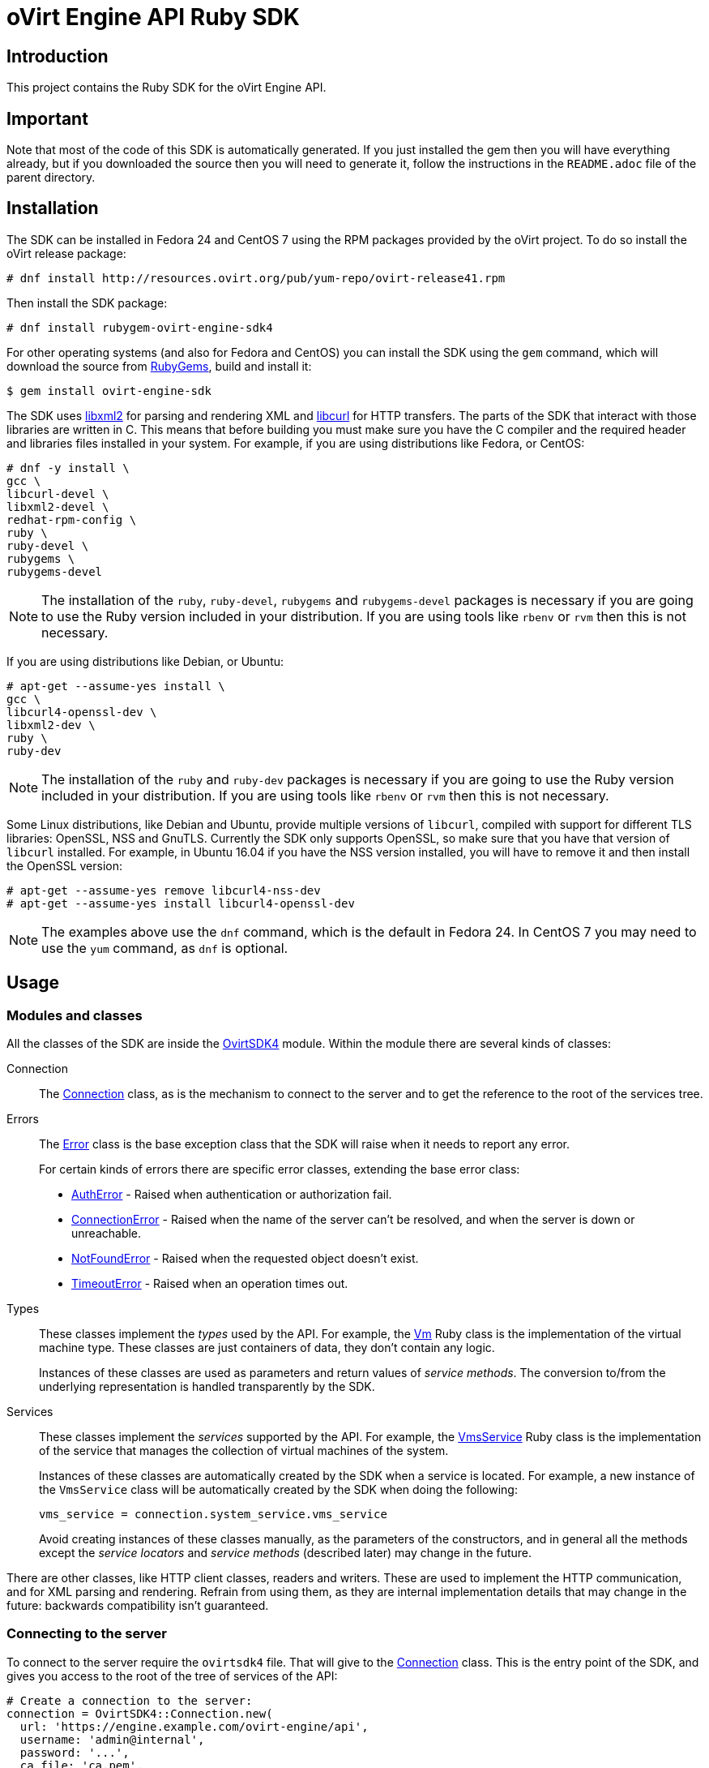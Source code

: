 = oVirt Engine API Ruby SDK
:reference: http://www.rubydoc.info/gems/ovirt-engine-sdk/OvirtSDK4

== Introduction

This project contains the Ruby SDK for the oVirt Engine API.

== Important

Note that most of the code of this SDK is automatically generated. If you
just installed the gem then you will have everything already, but if you
downloaded the source then you will need to generate it, follow the
instructions in the `README.adoc` file of the parent directory.

== Installation

The SDK can be installed in Fedora 24 and CentOS 7 using the RPM packages
provided by the oVirt project. To do so install the oVirt release package:

  # dnf install http://resources.ovirt.org/pub/yum-repo/ovirt-release41.rpm

Then install the SDK package:

  # dnf install rubygem-ovirt-engine-sdk4

For other operating systems (and also for Fedora and CentOS) you can
install the SDK using the `gem` command, which will download the source
from https://rubygems.org[RubyGems], build and install it:

  $ gem install ovirt-engine-sdk

The SDK uses http://www.xmlsoft.org[libxml2] for parsing and rendering
XML and https://curl.haxx.se/libcurl[libcurl] for HTTP transfers. The
parts of the SDK that interact with those libraries are written in C.
This means that before building you must make sure you have the C
compiler and the required header and libraries files installed in your
system. For example, if you are using distributions like Fedora, or
CentOS:

  # dnf -y install \
  gcc \
  libcurl-devel \
  libxml2-devel \
  redhat-rpm-config \
  ruby \
  ruby-devel \
  rubygems \
  rubygems-devel

NOTE: The installation of the `ruby`, `ruby-devel`, `rubygems` and
`rubygems-devel` packages is necessary if you are going to use the Ruby
version included in your distribution. If you are using tools like
`rbenv` or `rvm` then this is not necessary.

If you are using distributions like Debian, or Ubuntu:

  # apt-get --assume-yes install \
  gcc \
  libcurl4-openssl-dev \
  libxml2-dev \
  ruby \
  ruby-dev

NOTE: The installation of the `ruby` and `ruby-dev` packages is
necessary if you are going to use the Ruby version included in your
distribution. If you are using tools like `rbenv` or `rvm` then this is
not necessary.

Some Linux distributions, like Debian and Ubuntu, provide multiple
versions of `libcurl`, compiled with support for different TLS
libraries: OpenSSL, NSS and GnuTLS. Currently the SDK only supports
OpenSSL, so make sure that you have that version of `libcurl` installed.
For example, in Ubuntu 16.04 if you have the NSS version installed, you
will have to remove it and then install the OpenSSL version:

  # apt-get --assume-yes remove libcurl4-nss-dev
  # apt-get --assume-yes install libcurl4-openssl-dev

NOTE: The examples above use the `dnf` command, which is the default in
Fedora 24. In CentOS 7 you may need to use the `yum` command, as `dnf`
is optional.

== Usage

=== Modules and classes

All the classes of the SDK are inside the {reference}[OvirtSDK4] module.
Within the module there are several kinds of classes:

Connection::

The {reference}/Connection[Connection] class, as is the mechanism to
connect to the server and to get the reference to the root of the
services tree.

Errors::

The {reference}/Error[Error] class is the base exception class that the
SDK will raise when it needs to report any error.
+
For certain kinds of errors there are specific error classes, extending
the base error class:
+
* {reference}/AuthError[AuthError] - Raised when authentication or
authorization fail.
+
* {reference}/ConnectionError[ConnectionError] - Raised when the name of
the server can't be resolved, and when the server is down or
unreachable.
+
* {reference}/NotFoundError[NotFoundError] - Raised when the requested
object doesn't exist.
+
* {reference}/TimeoutError[TimeoutError] - Raised when an operation times
out.

Types::

These classes implement the _types_ used by the API. For example, the
{reference}/Vm[Vm] Ruby class is the implementation of the virtual
machine type. These classes are just containers of data, they don't
contain any logic.
+
Instances of these classes are used as parameters and return values of
_service methods_. The conversion to/from the underlying representation
is handled transparently by the SDK.

Services::

These classes implement the _services_ supported by the API. For
example, the {reference}/VmsService[VmsService] Ruby class is the
implementation of the service that manages the collection of virtual
machines of the system.
+
Instances of these classes are automatically created by the SDK when a
service is located. For example, a new instance of the `VmsService`
class will be automatically created by the SDK when doing the following:
+
[source,ruby]
----
vms_service = connection.system_service.vms_service
----
+
Avoid creating instances of these classes manually, as the parameters of
the constructors, and in general all the methods except the _service
locators_ and _service methods_ (described later) may change in the
future.

There are other classes, like HTTP client classes, readers and writers.
These are used to implement the HTTP communication, and for XML
parsing and rendering. Refrain from using them, as they are internal
implementation details that may change in the future: backwards
compatibility isn't guaranteed.

=== Connecting to the server

To connect to the server require the `ovirtsdk4` file. That will give to
the {reference}/Connection[Connection] class. This is the entry point of
the SDK, and gives you access to the root of the tree of services of the
API:

[source,ruby]
----
# Create a connection to the server:
connection = OvirtSDK4::Connection.new(
  url: 'https://engine.example.com/ovirt-engine/api',
  username: 'admin@internal',
  password: '...',
  ca_file: 'ca.pem',
)

# Get the reference to the root of the tree of services:
system_service = connection.system_service
----

The connection holds expensive resources, including a pool of HTTP
connections to the server and an authentication token. It is very
important to free these resources when they are no longer in use:

[source,ruby]
----
# Close the connection to the server:
connection.close
----

The connection and all the services that have been obtained from it
can't be used after the connection has been closed.

The `ca.pem` file is required when connecting to a server protected
with TLS. In an usual oVirt installation it will be in
`/etc/pki/ovirt-engine/ca.pem`. If you don't specify `ca_file`, then
system wide CA certificate store will be used.

If something fails when trying to create the connection (authentication
failure, communication failure, etc) the SDK will raise a
{reference}/Error[Error] exception containing the details.

=== Using _types_

The type classes are pure data containers, they don't have any logic or
operations. Instances can be created and modified at will.

Creating or modifying one of this instances does *not* have any effect
in the server side, unless they are explicitly passed to a call to one
of the service methods described below. Changes in the server side are
*not* automatically reflected in the instances that already exist in
memory.

The constructors of these classes have multiple optional arguments, one
for each attribute of the type. This is intended to simplify creation of
objects using nested calls to multiple constructors. For example, to
create an instance of a virtual machine, with an specification of the
cluster and template that it should use, and the memory it should have:

[source,ruby]
----
vm = OvirtSDK4::Vm.new(
  name: 'myvm',
  cluster: OvirtSDK4::Cluster.new(
    name: 'mycluster'
  ),
  template: OvirtSDK4::Template.new(
    name: 'mytemplate'
  ),
  memory: 1073741824
)
----

The hashes passed to these constructors are processed recursively. For
example, in the above code instead of explicitly calling the constructor
for the `Cluster` and `Template` classes it is also possible to use
plain hashes:

[source,ruby]
----
vm = OvirtSDK4::Vm.new(
  name: 'myvm',
  cluster: {
    name: 'mycluster'
  },
  template: {
    name: 'mytemplate'
  },
  memory: 1073741824
)
----

The SDK will internally convert those hashes to the required classes, so
the result will be exactly the same.

Using the constructors in this way is recommended, but not mandatory.
You can also create the instance with no arguments in the call to the
constructor, and then populate the object step by step, using the
setters, or using a mix of both approaches:

[source,ruby]
----
vm = OvirtSDK4::Vm.new
vm.name = 'myvm'
vm.cluster = OvirtSDK4::Cluster.new(name: 'mycluster')
vm.template = OvirtSDK4::Template.new(name: 'mytemplate')
vm.memory = 1073741824
----

Attributes that are defined as lists of objects in the specification of
the API are implemented as Ruby arrays. For example, the
`custom_properties` attributes of the
http://ovirt.github.io/ovirt-engine-api-model/master/#types/vm[Vm] type
is defined as a list of objects of type `CustomProperty`, so when using
it in the SDK it will be a Ruby array:

[source,ruby]
----
vm = OvirtSDK4::Vm.new(
  name: 'myvm',
  custom_properties: [
    OvirtSDK4::CustomProperty.new(...),
    OvirtSDK4::CustomProperty.new(...),
    ...
  ]
)
----

Attributes that are defined as enumerated values in the specification of
the API are implemented as constatns within a module that has the same
name than the enumerated type. For example, the `status` attribute of
the `Vm` type is defined using the
http://ovirt.github.io/ovirt-engine-api-model/master/#types/vm_status[VmStatus]
enum:

[source,ruby]
----
case vm.status
when OvirtSDK4::VmStatus::DOWN
  ...
when OvirtSDK4::VmStatus::IMAGE_LOCKED
  ...
end
----

NOTE: In the specification of the API the values of enum types appear in
lower case, because that is what is used in the XML or JSON documents,
but in Ruby it is common practice to use upper case for this kind of
constants, so that is how they are defined in the Ruby SDK: all upper
case.

Reading the attributes of instances of types is done using the
corresponding attribute readers:

[source,ruby]
----
puts "vm.name: #{vm.name}"
puts "vm.memory: #{vm.memory}"
vm.custom_properties.each do |custom_property|
  ...
end
----

=== Using _links_

Some of the attributes of types are defined as _links_ in the
specification of the API. This is done to indicate that their value
won't usually be populated when retrieving the representation of that
object, only a link will be returned instead. For example, when
retrieving a virtual machine, the XML returned by the server will look
like this:

[source,xml]
----
<vm id="123" href="/ovirt-engine/api/vms/123">
  <name>myvm</name>
  <link rel="diskattachments" href="/ovirt-engine/api/vms/123/diskattachments/>
  ...
</vm>
----

That link is available as `vm.disk_attachments`, but it doesn't contain
the actual disk attachments. To get the actual data the
{reference}/Connection[Connection] class provides a
{reference}/Connection#follow_link-instance_method[follow_link] method
that uses the value of the `href` XML attribute to retrieve the actual
data. For example, to retrieve the details of the disks of the virtual
machine, you can first follow the link to the disk attachments, and then
follow the link to each of the disks:

[source,ruby]
----
# Retrieve the virtual machine:
vm = vm_service.get

# Follow the link to the disk attachments, and then to the disks:
attachments = connection.follow_link(vm.disk_attachments)
attachments.each do |attachment|
  disk = connection.follow_link(attachment.disk)
  puts "disk.alias: #{disk.alias}"
end
----

=== Locating services

The API provides a set of _services_, each associated to a particular
path within the URL space of the server. For example, the service that
manages the collection of virtual machines of the system lives in
`/vms`, and the service that manages the virtual machine with identifier
`123` lives in `/vms/123`.

In the SDK the root of that tree of services is implemented by the
_system service_. It is obtained calling the
{reference}/Connection#system_service-instance_method[system_service]
method of the connection:

[source,ruby]
----
system_service = connection.system_service
----

Once you have the reference to this system service you can use it to get
references to other services, calling the `+*_service+` methods (called
_service locators_) of the previous service. For example, to get a
reference to the service that manages the collection of virtual machines
of the system use the
{reference}/SystemService#vms_service-instance_method[vms_service]
service locator:

[source,ruby]
----
vms_service = system_service.vms_service
----

To get a reference to the service that manages the virtual machine with
identifier `123`, use the
{reference}/VmsService#vm_service-instance_method[vm_service] service
locator of the service that manages the collection of virtual machines.
It receives as a parameter the identifier of the virtual machine:

[source,ruby]
----
vm_service = vms_service.vms_service('123')
----

IMPORTANT: Calling the service locators doesn't send any request to the
server. The Ruby objects that they return are pure services, they
don't contain any data. For example, the `vm_service` Ruby object
obtained in the previous example is *not* the representation of a
virtual machine. It is the service that can be used to retrieve, update,
delete, start and stop that virtual machine.

=== Using services

Once you have located the service you are interested on, you can start
calling its _service methods_, the methods that send requests to the
server and do the real work.

The services that manage collections of object usually have the `list`
and `add` methods.

The services that manage a single object usually have the `get`,
`update` and `remove` methods.

Both kinds of services can also have additional _action methods_, which
perform actions other than retrieving, creating, updating or removing.
Most frequently they are available in services that manage a single
object.

==== Using the _get_ methods

These service methods are used to retrieve the representation of a
single object. For example, to retrieve the representation of the
virtual machine with identifier `123`:

[source,ruby]
----
# Find the service that manages the virtual machine:
vms_service = system_service.vms_service
vm_service = vms_service.vm_service('123')

# Retrieve the representation of the virtual machine:
vm = vm_service.get
----

The result will be an instance of the corresponding type. For example,
in this case, the result will be an instance of the Ruby class
{reference}/Vm[Vm].

The `get` methods of some services support additional parameters that
control how to retrieve the representation of the object, or what
representation to retrieve in case there are multiple representations.
For example, for virtual machines you may want to retrieve its current
state, or the state that will be used the next time it is started, as
they may be different. To do so the `get` method of the service that
manages a virtual machine supports a
http://ovirt.github.io/ovirt-engine-api-model/master/#services/vm/methods/get/parameters/next_run[next_run]
boolean parameter:

[source,ruby]
----
# Retrieve the representation of the virtual machine, not the
# current one, but the one that will be used after the next
# boot:
vm = vm_service.get(next_run: true)
----

Check the {reference}[reference] documentation of the SDK to find out
the details.

If the object can't be retrieved, for whatever reason, the SDK will
raise an {reference}/Error[Error] exception, containing the details of
the failure. This includes the situation when the object doesn't
actually exist. Note that the exception will be raised when calling the
`get` service method, the call to the service locator method never
fails, even if the object doesn't exist, because it doesn't send any
request to the server. For example:

[source,ruby]
----
# Find the service that manages a virtual machine that does
# not exist. This will succeed.
vm_service = vms_service.vm_service('junk')

# Retrieve the virtual machine. This will raise an exception.
vm = vm_service.get
----

==== Using the _list_ methods

These service methods are used to retrieve the representations of the
objects of the collection. For example, to retrieve the complete
collection of virtual machines of the system:

[source,ruby]
----
# Find the service that manages the collection of virtual
# machines:
vms_service = system_service.vms_service
vms = vms_service.list
----

The result will be a Ruby array containing the instances of the
corresponding types. For example, in this case, the result will be a
list of instances of the Ruby class {reference}/Vm[Vm].

The `list` methods of some services support additional parameters. For
example, almost all the top level collections support a `search`
parameter that can be used ask the server to filter the results, and a
`max` parameter that can be used to limit the number of results returned
by the server. For example, to get the list of virtual machines whose
name starts with `my`, and to get at most 10 results:

[source,ruby]
----
vms = vms_service.list(search: 'name=my*', max: 10)
----

NOTE: Not all the `list` methods support these parameters, and some
`list` methods may support other additional parameters. Check the
{reference}[reference] documentation of the SDK to find out the details.

If list of results is empty, for whatever reason, the returned value
will be an empty Ruby array, it will never be `nil`.

If there is an error while trying to retrieve the result, then the SDK
will raise an {reference}/Error[Error] exception containing the details
of the failure.

==== Using the _add_ methods

These service methods add new elements to collections. They receive an
instance of the relevant type describing the object to add, send the
request to add it, and return an instance of the type describing the
added object.

For example, to add a new virtual machine named `myvm`:

[source,ruby]
----
# Add the virtual machine:
vm = vms_service.add(
  OvirtSDK4::Vm.new(
    name: 'myvm',
    cluster: {
      name: 'mycluster'
    },
    template: {
      name: 'mytemplate'
    }
  )
)
----

If the object can't be created, for whatever reason, the SDK will
raise an {reference}/Error[Error] exception containing the details of
the failure. It will never return `nil`.

It is very important to understand that the Ruby object returned by this
`add` method is an instance of the relevant type, it isn't a service,
just a container of data. In this particular example the returned object
will be an instance of the {reference}/Vm[Vm] class. If once the
virtual machine is created you need to perform some operation on it,
like retrieving it again, or starting it, you will first need to find
the service that manages it, calling the corresponding service locator:

[source,ruby]
----
# Add the virtual machine:
vm = vms_service.add(
  ...
)

# Find the service that manages the virtual machine:
vm_service = vms_service.vm_service(vm.id)

# Perform some other operation on the virtual machine, like
# starting it:
vm_service.start
----

Note that the creation of most objects is an asynchronous task. That
means, for example, that when creating a new virtual machine the `add`
method will return *before* the virtual machine is completely created
and ready to be used. It is good practice to poll the status of the
object till it is completely created. For a virtual machine that means
checking till the status is _down_. So the recommended approach to create
a virtual machine is the following:

[source,ruby]
----
# Add the virtual machine:
vm = vms_service.add(
  ...
)

# Find the service that manages the virtual machine:
vm_service = vms_service.vm_service(vm.id)

# Wait till the virtual machine is down, which indicats that all the
# disks have been created:
loop do
  sleep(5)
  vm = vm_service.get
  break if vm.status == OvirtSDK4::VmStatus::DOWN
end
----

In the above loop it is very important to retrieve the object each time,
using the `get` method, otherwise the `status` attribute won't be
updated.

==== Using the _update_ methods

These service methods update existing objects. They receive an instance
of the relevant type describing the update to perform, send the request
to update it, and return an instance of the type describing the updated
object.

For example, to update the name of a virtual machine from `myvm` to
`newvm`:

[source,ruby]
----
# Find the virtual machine, and then the service that
# manages it:
vm = vms_service.list(search: 'name=myvm').first
vm_service = vms_service.vm_service(vm.id)

# Update the name:
updated_vm = vms_service.update(
  OvirtSDK4::Vm.new(
    name: 'newvm'
  )
)
----

When performing updates, try to avoid sending the complete
representation of the object, send only the attributes that you want to
update. For example, try to *avoid* this:

[source,ruby]
----
# Retrieve the current representation:
vm = vm_service.get

# Update the representation, in memory, no request sent
# to the server:
vm.name = 'newvm'

# Send the update. Do *not* do this.
vms_service.update(vm)
----

The problem with that is double. First you are sending much more
information than what the server needs, thus wasting resources. Second,
and more important, the server will try to update all the attributes of
the object, even those that you didn't need to change. Usually that
isn't a problem, but has caused many unexpected bugs in the server side
in the past.

The `update` methods of some services support additional parameters that
control how or what to update. For example, for virtual machines you may
want to update its current state, or the state that will be used the
next time it is started. To do so the `update` method of the service
that manages a virtual machine supports a
http://ovirt.github.io/ovirt-engine-api-model/master/#services/vm/methods/update/parameters/next_run[next_run]
boolean parameter:

[source,ruby]
----
# Update the memory of the virtual machine 1 GiB, but not the current
# one, the one it will have after the next boot:
vm = vm_service.update(
  OvirtSDK4::Vm.new(
    memory: 1073741824
  ),
  next_run: true
)
----

If the update can't be performed, for whatever reason, the SDK will
raise an {reference}/Error[Error] exception containing the details of
the failure. It will never return `nil`.

The Ruby object returned by this `update` method is an instance of the
relevant type, it isn't a service, just a container of data. In this
particular example the returned object will be an instance of the
{reference}/Vm[Vm] class.

==== Using the _remove_ methods

These service methods remove existing objects. They usually don't
receive any parameters, as they are methods of the services that manage
single objects, therefore the service already knows what object to
remove.

For example, to remove the virtual machine with identifier `123`:

[source,ruby]
----
# Find the service that manages the virtual machine:
vm_service = vms_service.vm_service('123')

# Remove the virtual machine:
vms_service.remove
----

The `remove` methods of some services support additional parameters that
control how or what to remove. For example, for virtual machines it is
possible to remove the virtual machine while preserving the disks.
To do so the `remove` method of the service that manages a virtual machine supports a
http://ovirt.github.io/ovirt-engine-api-model/master/#services/vm/methods/remove[detach_only]
boolean parameter:

[source,ruby]
----
# Remove the virtual machine, but preserve the disks:
vm_service.remove(detach_only: true)
----

The `remove` methods return `nil` if the object is removed successfully.
It does *not* return the removed object. If the object can't be removed,
for whatever reason, the SDK will raise an {reference}/Vm[Vm]
exception containing the details of the failure.

==== Using _action_ methods

These service methods perform miscellaneous operations. For example, the
service that manages a virtual machine has methods to start and stop it:

[source,ruby]
----
# Start the virtual machine:
vm_service.start
----

Many of these methods include parameters that modify the operation. For
example, the method that starts a virtual machine supports a
http://ovirt.github.io/ovirt-engine-api-model/master/#services/vm/methods/start/parameters/use_cloud_init[use_cloud_init]
parameter that indicates if you want to start it using
https://cloudinit.readthedocs.io/cloud-init[cloud-init]:

[source,ruby]
----
# Start the virtual machine:
vm_service.start(cloud_init: true)
----

Most action methods return `nil` when they succeed, and raise a
{reference}/Error[Error] when they fail. But a few action methods return
values. For example, the service that manages a storage domains has an
http://ovirt.github.io/ovirt-engine-api-model/master/#services/storage_domain/methods/is_attachedd[is_attached]
action method that checks if the storage domain is already attached to a
data center. That method returns a boolean:

[source,ruby]
----
# Check if the storage domain is attached to a data center:
sds_service = system_service.storage_domains_service
sd_service = sds_service.storage_domain_service('123')
if sd_service.is_attached
  ...
end
----

Check the {reference}[reference] documentation of the SDK to see the
action methods supported by each service, the parameters that they
support, and the values that they return.

== More information

The reference documentation of the API is available
http://ovirt.github.io/ovirt-engine-api-model[here].

The reference documentation of the SDK is available {reference}[here].

There is a collection of examples that show how to use the SDK
https://github.com/oVirt/ovirt-engine-sdk-ruby/tree/master/sdk/examples[here].
